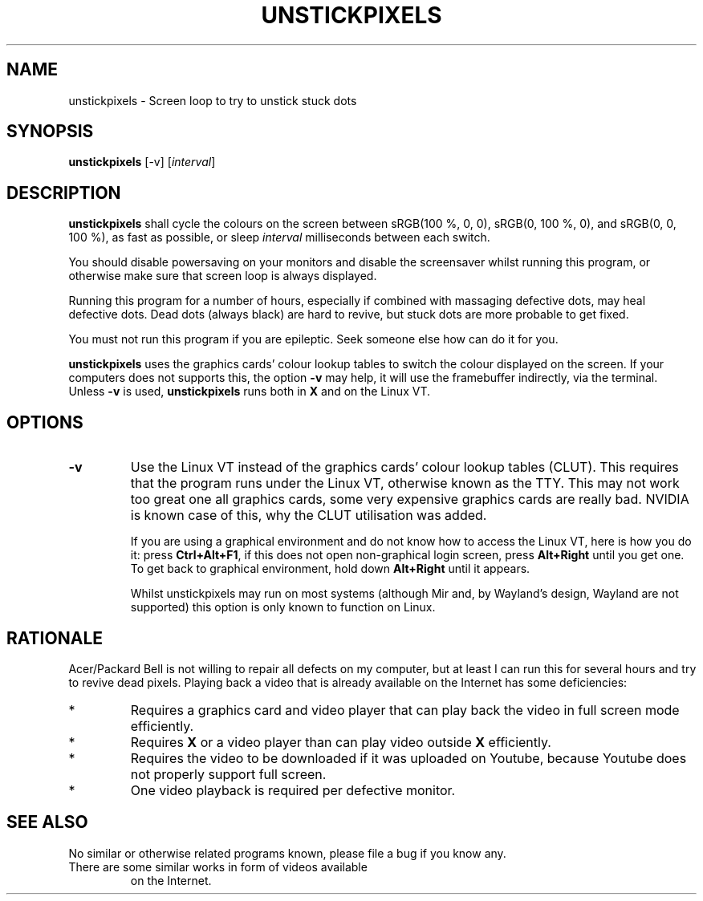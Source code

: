 .TH UNSTICKPIXELS 1 UNSTICKPIXELS
.SH NAME
unstickpixels \- Screen loop to try to unstick stuck dots
.SH SYNOPSIS
.B unstickpixels
[-v]
.RI [ interval ]
.SH DESCRIPTION
.B unstickpixels
shall cycle the colours on the screen between
sRGB(100 %, 0, 0), sRGB(0, 100 %, 0), and sRGB(0, 0, 100 %),
as fast as possible, or sleep
.I interval
milliseconds between each switch.
.PP
You should disable powersaving on your monitors and disable
the screensaver whilst running this program, or otherwise
make sure that screen loop is always displayed.
.PP
Running this program for a number of hours, especially if
combined with massaging defective dots, may heal defective
dots. Dead dots (always black) are hard to revive, but
stuck dots are more probable to get fixed.
.PP
You must not run this program if you are epileptic. Seek
someone else how can do it for you.
.PP
.B unstickpixels
uses the graphics cards' colour lookup tables
to switch the colour displayed on the screen. If your
computers does not supports this, the option
.B -v
may help, it will use the framebuffer indirectly, via the
terminal. Unless 
.B -v
is used,
.B unstickpixels
runs both in
.B X
and on the Linux VT.
.SH OPTIONS
.TP
.BR \-v
Use the Linux VT instead of the graphics cards'
colour lookup tables (CLUT). This requires that the
program runs under the Linux VT, otherwise known
as the TTY. This may not work too great one all
graphics cards, some very expensive graphics cards
are really bad. NVIDIA is known case of this,
why the CLUT utilisation was added.

If you are using a graphical environment and do not
know how to access the Linux VT, here is how you do
it: press
.BR Ctrl+Alt+F1 ,
if this does not open non-graphical login screen, press
.B Alt+Right
until you get one. To get back to graphical environment,
hold down
.B Alt+Right
until it appears.

Whilst unstickpixels may run on most systems (although
Mir and, by Wayland's design, Wayland are not supported)
this option is only known to function on Linux.
.SH RATIONALE
Acer/Packard Bell is not willing to repair all defects on
my computer, but at least I can run this for several hours
and try to revive dead pixels. Playing back a video that is
already available on the Internet has some deficiencies:
.TP
*
Requires a graphics card and video player that can
play back the video in full screen mode efficiently.
.TP
*
Requires
.B X
or a video player than can play video outside
.B X
efficiently.
.TP
*
Requires the video to be downloaded if it was uploaded
on Youtube, because Youtube does not properly support
full screen.
.TP
*
One video playback is required per defective monitor.
.SH "SEE ALSO"
No similar or otherwise related programs known, please
file a bug if you know any.
.TP
There are some similar works in form of videos available
on the Internet.

